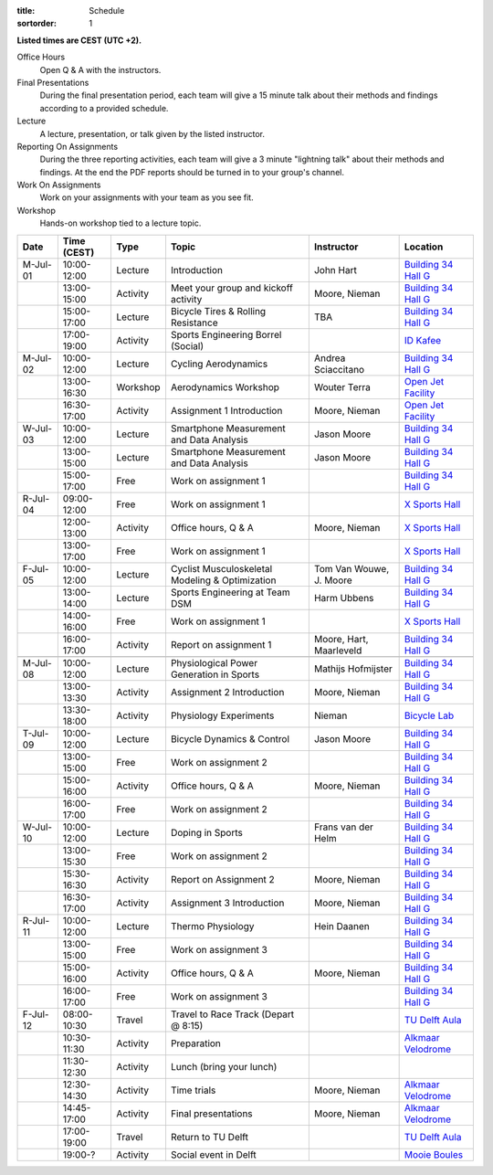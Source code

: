 :title: Schedule
:sortorder: 1

.. |_| unicode:: 0xA0
   :trim:

**Listed times are CEST (UTC +2).**

Office Hours
   Open Q & A with the instructors.
Final Presentations
   During the final presentation period, each team will give a 15 minute talk
   about their methods and findings according to a provided schedule.
Lecture
   A lecture, presentation, or talk given by the listed instructor.
Reporting On Assignments
   During the three reporting activities, each team will give a 3 minute
   "lightning talk" about their methods and findings. At the end the PDF
   reports should be turned in to your group's channel.
Work On Assignments
   Work on your assignments with your team as you see fit.
Workshop
   Hands-on workshop tied to a lecture topic.

.. table::
   :widths: auto
   :class: table table-striped table-bordered

   ============  ===========  ========  ==================================================  =========================  ===================
   Date          Time (CEST)  Type      Topic                                               Instructor                 Location
   ============  ===========  ========  ==================================================  =========================  ===================
   M-Jul-01      10:00-12:00  Lecture   Introduction                                        John Hart                  `Building 34`_ `Hall G`_
   |_|           13:00-15:00  Activity  Meet your group and kickoff activity                Moore, Nieman              `Building 34`_ `Hall G`_
   |_|           15:00-17:00  Lecture   Bicycle Tires & Rolling Resistance                  TBA                        `Building 34`_ `Hall G`_
   |_|           17:00-19:00  Activity  Sports Engineering Borrel (Social)                                             `ID Kafee`_
   ------------  -----------  --------  --------------------------------------------------  -------------------------  -------------------
   M-Jul-02      10:00-12:00  Lecture   Cycling Aerodynamics                                Andrea Sciaccitano         `Building 34`_ `Hall G`_
   |_|           13:00-16:30  Workshop  Aerodynamics Workshop                               Wouter Terra               `Open Jet Facility`_
   |_|           16:30-17:00  Activity  Assignment 1 Introduction                           Moore, Nieman              `Open Jet Facility`_
   ------------  -----------  --------  --------------------------------------------------  -------------------------  -------------------
   W-Jul-03      10:00-12:00  Lecture   Smartphone Measurement and Data Analysis            Jason Moore                `Building 34`_ `Hall G`_
   |_|           13:00-15:00  Lecture   Smartphone Measurement and Data Analysis            Jason Moore                `Building 34`_ `Hall G`_
   |_|           15:00-17:00  Free      Work on assignment 1                                                           `Building 34`_ `Hall G`_
   ------------  -----------  --------  --------------------------------------------------  -------------------------  -------------------
   R-Jul-04      09:00-12:00  Free      Work on assignment 1                                                           `X Sports Hall`_
   |_|           12:00-13:00  Activity  Office hours, Q & A                                 Moore, Nieman              `X Sports Hall`_
   |_|           13:00-17:00  Free      Work on assignment 1                                                           `X Sports Hall`_
   ------------  -----------  --------  --------------------------------------------------  -------------------------  -------------------
   F-Jul-05      10:00-12:00  Lecture   Cyclist Musculoskeletal Modeling & Optimization     Tom Van Wouwe, J. Moore    `Building 34`_ `Hall G`_
   |_|           13:00-14:00  Lecture   Sports Engineering at Team DSM                      Harm Ubbens                `Building 34`_ `Hall G`_
   |_|           14:00-16:00  Free      Work on assignment 1                                                           `X Sports Hall`_
   |_|           16:00-17:00  Activity  Report on assignment 1                              Moore, Hart, Maarleveld    `Building 34`_ `Hall G`_
   ------------  -----------  --------  --------------------------------------------------  -------------------------  -------------------
   ------------  -----------  --------  --------------------------------------------------  -------------------------  -------------------
   M-Jul-08      10:00-12:00  Lecture   Physiological Power Generation in Sports            Mathijs Hofmijster         `Building 34`_ `Hall G`_
   |_|           13:00-13:30  Activity  Assignment 2 Introduction                           Moore, Nieman              `Building 34`_ `Hall G`_
   |_|           13:30-18:00  Activity  Physiology Experiments                              Nieman                     `Bicycle Lab`_
   ------------  -----------  --------  --------------------------------------------------  -------------------------  -------------------
   T-Jul-09      10:00-12:00  Lecture   Bicycle Dynamics & Control                          Jason Moore                `Building 34`_ `Hall G`_
   |_|           13:00-15:00  Free      Work on assignment 2                                                           `Building 34`_ `Hall G`_
   |_|           15:00-16:00  Activity  Office hours, Q & A                                 Moore, Nieman              `Building 34`_ `Hall G`_
   |_|           16:00-17:00  Free      Work on assignment 2                                                           `Building 34`_ `Hall G`_
   ------------  -----------  --------  --------------------------------------------------  -------------------------  -------------------
   W-Jul-10      10:00-12:00  Lecture   Doping in Sports                                    Frans van der Helm         `Building 34`_ `Hall G`_
   |_|           13:00-15:30  Free      Work on assignment 2                                                           `Building 34`_ `Hall G`_
   |_|           15:30-16:30  Activity  Report on Assignment 2                              Moore, Nieman              `Building 34`_ `Hall G`_
   |_|           16:30-17:00  Activity  Assignment 3 Introduction                           Moore, Nieman              `Building 34`_ `Hall G`_
   ------------  -----------  --------  --------------------------------------------------  -------------------------  -------------------
   R-Jul-11      10:00-12:00  Lecture   Thermo Physiology                                   Hein Daanen                `Building 34`_ `Hall G`_
   |_|           13:00-15:00  Free      Work on assignment 3                                                           `Building 34`_ `Hall G`_
   |_|           15:00-16:00  Activity  Office hours, Q & A                                 Moore, Nieman              `Building 34`_ `Hall G`_
   |_|           16:00-17:00  Free      Work on assignment 3                                                           `Building 34`_ `Hall G`_
   ------------  -----------  --------  --------------------------------------------------  -------------------------  -------------------
   F-Jul-12      08:00-10:30  Travel    Travel to Race Track (Depart @ 8:15)                                           `TU Delft Aula`_
   |_|           10:30-11:30  Activity  Preparation                                                                    `Alkmaar Velodrome`_
   |_|           11:30-12:30  Activity  Lunch (bring your lunch)
   |_|           12:30-14:30  Activity  Time trials                                         Moore, Nieman              `Alkmaar Velodrome`_
   |_|           14:45-17:00  Activity  Final presentations                                 Moore, Nieman              `Alkmaar Velodrome`_
   |_|           17:00-19:00  Travel    Return to TU Delft                                                             `TU Delft Aula`_
   |_|           19:00-?      Activity  Social event in Delft                                                          `Mooie Boules`_
   ============  ===========  ========  ==================================================  =========================  ===================

.. _Building 34: https://iamap.tudelft.nl/en/poi/mechanical-maritime-and-materials-engineering-3me/
.. _Hall G: https://esviewer.tudelft.nl/space/11/
.. _X Sports Hall: https://iamap.tudelft.nl/en/poi/x-previous-sports-culture-2/
.. _TU Delft Aula: https://iamap.tudelft.nl/en/poi/aula-conference-center/
.. _Open Jet Facility: https://www.tudelft.nl/lr/organisatie/afdelingen/flow-physics-and-technology/facilities/low-speed-wind-tunnels/open-jet-facility
.. _ID Kafee: https://studieverenigingid.nl/id-kafee/
.. _Bicycle Lab: https://mechmotum.github.io/contact.html
.. _Alkmaar Velodrome: https://www.sportpaleis-alkmaar.nl/wielerbaan/
.. _Mooie Boules: https://mooieboules.nl/delft/
